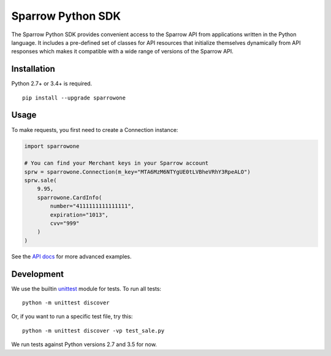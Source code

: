 Sparrow Python SDK
==================

The Sparrow Python SDK provides convenient access to the Sparrow API
from applications written in the Python language. It includes a
pre-defined set of classes for API resources that initialize themselves
dynamically from API responses which makes it compatible with a wide
range of versions of the Sparrow API.

Installation
------------

Python 2.7+ or 3.4+ is required.

::

    pip install --upgrade sparrowone

Usage
-----

To make requests, you first need to create a Connection instance:

.. code:: py

    import sparrowone

    # You can find your Merchant keys in your Sparrow account
    sprw = sparrowone.Connection(m_key="MTA6MzM6NTYgUE0tLVBheVRhY3RpeALO")
    sprw.sale(
        9.95,
        sparrowone.CardInfo(
            number="4111111111111111",
            expiration="1013",
            cvv="999"
        )
    )

See the `API docs`_ for more advanced examples.

.. _API docs: http://foresight.sparrowone.com/

Development
-----------

We use the builtin `unittest`_ module for tests. To run all tests::

    python -m unittest discover

Or, if you want to run a specific test file, try this::

    python -m unittest discover -vp test_sale.py

We run tests against Python versions 2.7 and 3.5 for now.

.. _unittest: https://docs.python.org/3/library/unittest.html
